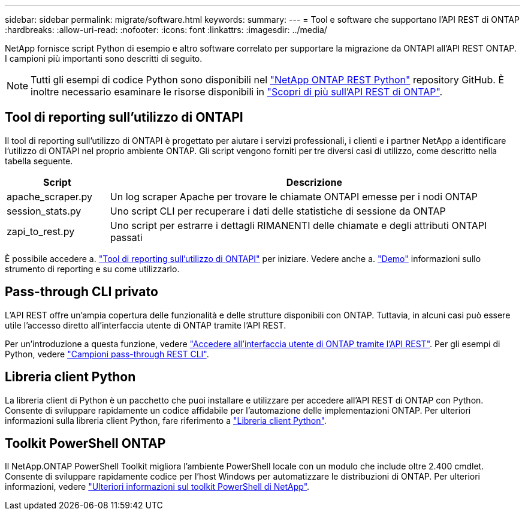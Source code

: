 ---
sidebar: sidebar 
permalink: migrate/software.html 
keywords:  
summary:  
---
= Tool e software che supportano l'API REST di ONTAP
:hardbreaks:
:allow-uri-read: 
:nofooter: 
:icons: font
:linkattrs: 
:imagesdir: ../media/


[role="lead"]
NetApp fornisce script Python di esempio e altro software correlato per supportare la migrazione da ONTAPI all'API REST ONTAP. I campioni più importanti sono descritti di seguito.


NOTE: Tutti gli esempi di codice Python sono disponibili nel https://github.com/NetApp/ontap-rest-python["NetApp ONTAP REST Python"^] repository GitHub. È inoltre necessario esaminare le risorse disponibili in link:../additional/learn_more.html["Scopri di più sull'API REST di ONTAP"].



== Tool di reporting sull'utilizzo di ONTAPI

Il tool di reporting sull'utilizzo di ONTAPI è progettato per aiutare i servizi professionali, i clienti e i partner NetApp a identificare l'utilizzo di ONTAPI nel proprio ambiente ONTAP. Gli script vengono forniti per tre diversi casi di utilizzo, come descritto nella tabella seguente.

[cols="20,80"]
|===
| Script | Descrizione 


| apache_scraper.py | Un log scraper Apache per trovare le chiamate ONTAPI emesse per i nodi ONTAP 


| session_stats.py | Uno script CLI per recuperare i dati delle statistiche di sessione da ONTAP 


| zapi_to_rest.py | Uno script per estrarre i dettagli RIMANENTI delle chiamate e degli attributi ONTAPI passati 
|===
È possibile accedere a. https://github.com/NetApp/ontap-rest-python/tree/master/ONTAPI-Usage-Reporting-Tool["Tool di reporting sull'utilizzo di ONTAPI"^] per iniziare. Vedere anche a. https://www.youtube.com/watch?v=gJSWerW9S7o["Demo"^] informazioni sullo strumento di reporting e su come utilizzarlo.



== Pass-through CLI privato

L'API REST offre un'ampia copertura delle funzionalità e delle strutture disponibili con ONTAP. Tuttavia, in alcuni casi può essere utile l'accesso diretto all'interfaccia utente di ONTAP tramite l'API REST.

Per un'introduzione a questa funzione, vedere link:../rest/access_ontap_cli.html["Accedere all'interfaccia utente di ONTAP tramite l'API REST"]. Per gli esempi di Python, vedere https://github.com/NetApp/ontap-rest-python/tree/master/examples/rest_api/cli_passthrough_samples["Campioni pass-through REST CLI"^].



== Libreria client Python

La libreria client di Python è un pacchetto che puoi installare e utilizzare per accedere all'API REST di ONTAP con Python. Consente di sviluppare rapidamente un codice affidabile per l'automazione delle implementazioni ONTAP. Per ulteriori informazioni sulla libreria client Python, fare riferimento a link:../python/learn-about-pcl.html["Libreria client Python"].



== Toolkit PowerShell ONTAP

Il NetApp.ONTAP PowerShell Toolkit migliora l'ambiente PowerShell locale con un modulo che include oltre 2.400 cmdlet. Consente di sviluppare rapidamente codice per l'host Windows per automatizzare le distribuzioni di ONTAP. Per ulteriori informazioni, vedere link:../pstk/learn-about-pstk.html["Ulteriori informazioni sul toolkit PowerShell di NetApp"].
